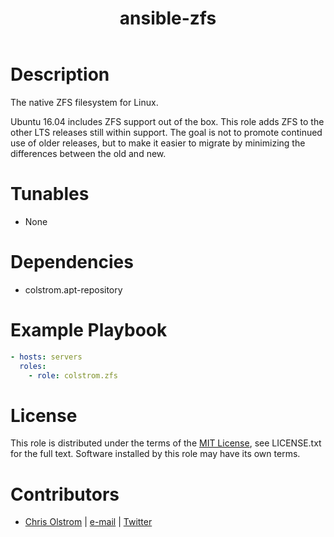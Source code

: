 #+TITLE: ansible-zfs
#+LATEX: \pagebreak

* Description

The native ZFS filesystem for Linux.

Ubuntu 16.04 includes ZFS support out of the box. This role adds ZFS to the
other LTS releases still within support. The goal is not to promote continued
use of older releases, but to make it easier to migrate by minimizing the
differences between the old and new.

* Tunables
 
- None

* Dependencies

- colstrom.apt-repository

* Example Playbook

#+BEGIN_SRC yaml
  - hosts: servers
    roles:
      - role: colstrom.zfs
#+END_SRC

* License

This role is distributed under the terms of the [[https://tldrlegal.com/license/mit-license][MIT License]], see LICENSE.txt for
the full text. Software installed by this role may have its own terms.

* Contributors

- [[https://colstrom.github.io/][Chris Olstrom]] | [[mailto:chris@olstrom.com][e-mail]] | [[https://twitter.com/ChrisOlstrom][Twitter]]
